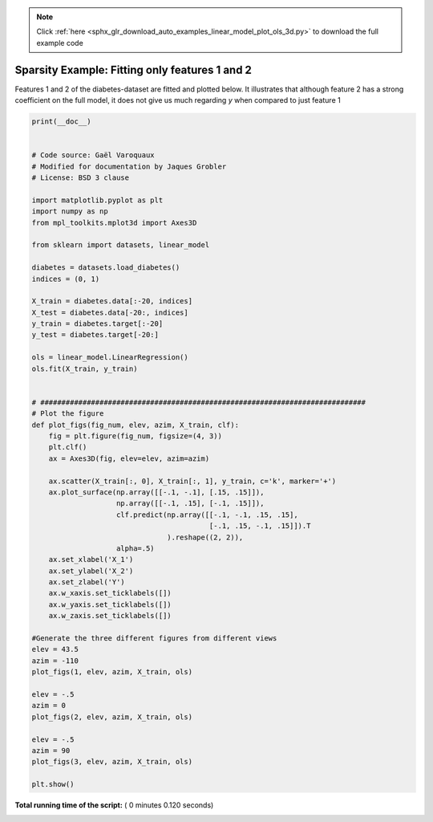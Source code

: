 .. note::
    :class: sphx-glr-download-link-note

    Click :ref:`here <sphx_glr_download_auto_examples_linear_model_plot_ols_3d.py>` to download the full example code
.. rst-class:: sphx-glr-example-title

.. _sphx_glr_auto_examples_linear_model_plot_ols_3d.py:


=========================================================
Sparsity Example: Fitting only features 1  and 2
=========================================================

Features 1 and 2 of the diabetes-dataset are fitted and
plotted below. It illustrates that although feature 2
has a strong coefficient on the full model, it does not
give us much regarding `y` when compared to just feature 1





.. rst-class:: sphx-glr-horizontal


    *

      .. image:: /auto_examples/linear_model/images/sphx_glr_plot_ols_3d_001.png
            :class: sphx-glr-multi-img

    *

      .. image:: /auto_examples/linear_model/images/sphx_glr_plot_ols_3d_002.png
            :class: sphx-glr-multi-img

    *

      .. image:: /auto_examples/linear_model/images/sphx_glr_plot_ols_3d_003.png
            :class: sphx-glr-multi-img





.. code-block:: python

    print(__doc__)


    # Code source: Gaël Varoquaux
    # Modified for documentation by Jaques Grobler
    # License: BSD 3 clause

    import matplotlib.pyplot as plt
    import numpy as np
    from mpl_toolkits.mplot3d import Axes3D

    from sklearn import datasets, linear_model

    diabetes = datasets.load_diabetes()
    indices = (0, 1)

    X_train = diabetes.data[:-20, indices]
    X_test = diabetes.data[-20:, indices]
    y_train = diabetes.target[:-20]
    y_test = diabetes.target[-20:]

    ols = linear_model.LinearRegression()
    ols.fit(X_train, y_train)


    # #############################################################################
    # Plot the figure
    def plot_figs(fig_num, elev, azim, X_train, clf):
        fig = plt.figure(fig_num, figsize=(4, 3))
        plt.clf()
        ax = Axes3D(fig, elev=elev, azim=azim)

        ax.scatter(X_train[:, 0], X_train[:, 1], y_train, c='k', marker='+')
        ax.plot_surface(np.array([[-.1, -.1], [.15, .15]]),
                        np.array([[-.1, .15], [-.1, .15]]),
                        clf.predict(np.array([[-.1, -.1, .15, .15],
                                              [-.1, .15, -.1, .15]]).T
                                    ).reshape((2, 2)),
                        alpha=.5)
        ax.set_xlabel('X_1')
        ax.set_ylabel('X_2')
        ax.set_zlabel('Y')
        ax.w_xaxis.set_ticklabels([])
        ax.w_yaxis.set_ticklabels([])
        ax.w_zaxis.set_ticklabels([])

    #Generate the three different figures from different views
    elev = 43.5
    azim = -110
    plot_figs(1, elev, azim, X_train, ols)

    elev = -.5
    azim = 0
    plot_figs(2, elev, azim, X_train, ols)

    elev = -.5
    azim = 90
    plot_figs(3, elev, azim, X_train, ols)

    plt.show()

**Total running time of the script:** ( 0 minutes  0.120 seconds)


.. _sphx_glr_download_auto_examples_linear_model_plot_ols_3d.py:


.. only :: html

 .. container:: sphx-glr-footer
    :class: sphx-glr-footer-example



  .. container:: sphx-glr-download

     :download:`Download Python source code: plot_ols_3d.py <plot_ols_3d.py>`



  .. container:: sphx-glr-download

     :download:`Download Jupyter notebook: plot_ols_3d.ipynb <plot_ols_3d.ipynb>`


.. only:: html

 .. rst-class:: sphx-glr-signature

    `Gallery generated by Sphinx-Gallery <https://sphinx-gallery.readthedocs.io>`_
